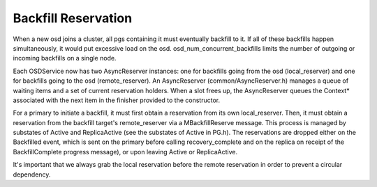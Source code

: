 ====================
Backfill Reservation
====================

When a new osd joins a cluster, all pgs containing it must eventually backfill
to it.  If all of these backfills happen simultaneously, it would put excessive
load on the osd.  osd_num_concurrent_backfills limits the number of outgoing or
incoming backfills on a single node.

Each OSDService now has two AsyncReserver instances: one for backfills going
from the osd (local_reserver) and one for backfills going to the osd
(remote_reserver).  An AsyncReserver (common/AsyncReserver.h) manages a queue
of waiting items and a set of current reservation holders.  When a slot frees
up, the AsyncReserver queues the Context* associated with the next item in the
finisher provided to the constructor.

For a primary to initiate a backfill, it must first obtain a reservation from
its own local_reserver.  Then, it must obtain a reservation from the backfill
target's remote_reserver via a MBackfillReserve message. This process is
managed by substates of Active and ReplicaActive (see the substates of Active
in PG.h).  The reservations are dropped either on the Backfilled event, which
is sent on the primary before calling recovery_complete and on the replica on
receipt of the BackfillComplete progress message), or upon leaving Active or
ReplicaActive.

It's important that we always grab the local reservation before the remote
reservation in order to prevent a circular dependency.
